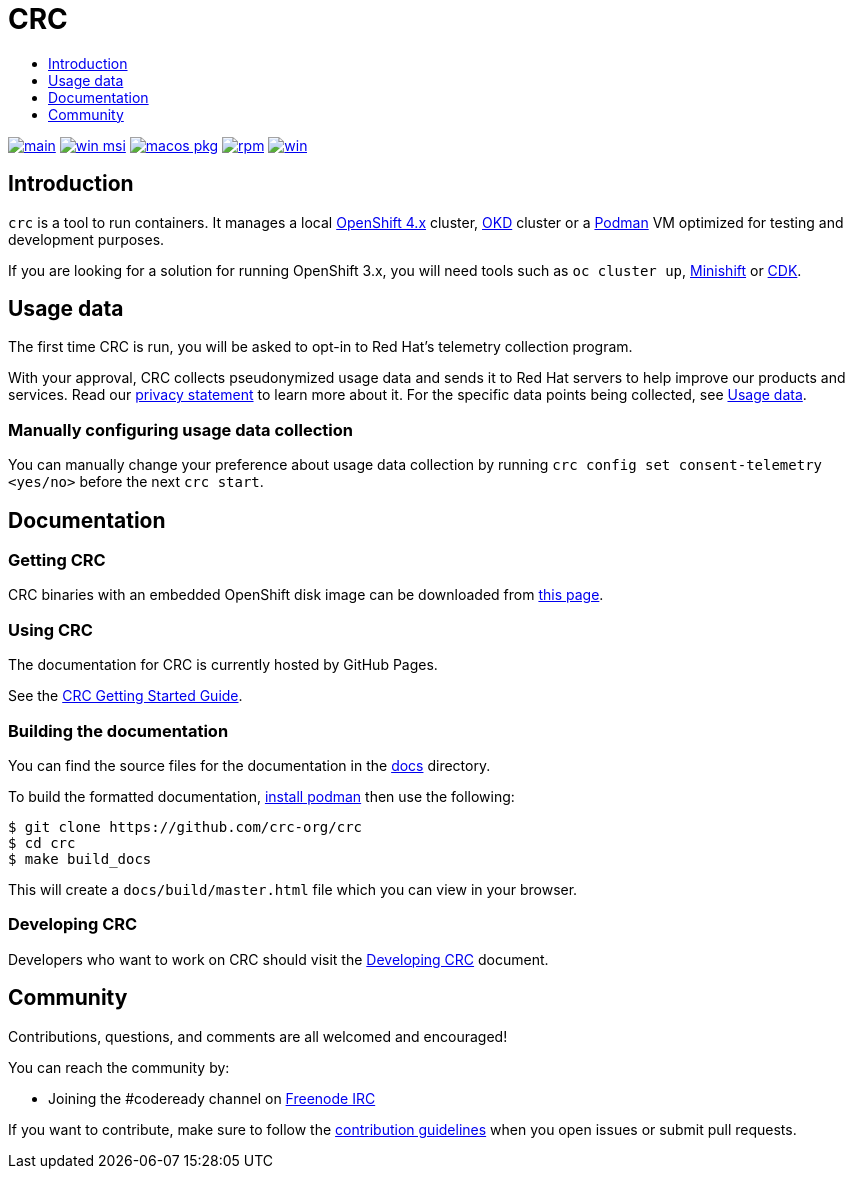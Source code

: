= CRC
:icons:
:toc: macro
:toc-title:
:toclevels:

toc::[]

image:https://github.com/crc-org/crc/actions/workflows/make-check.yml/badge.svg?branch=main["main", link="https://github.com/crc-org/crc/actions/workflows/make-check.yml"]
image:https://github.com/crc-org/crc/actions/workflows/windows-installer.yml/badge.svg["win msi", link="https://github.com/crc-org/crc/actions/workflows/windows-installer.yml"]
image:https://github.com/crc-org/crc/actions/workflows/macos-installer.yml/badge.svg["macos pkg", link="https://github.com/crc-org/crc/actions/workflows/macos-installer.yml"]
image:https://github.com/crc-org/crc/actions/workflows/make-rpm.yml/badge.svg["rpm", link="https://github.com/crc-org/crc/actions/workflows/make-rpm.yml"]
image:https://github.com/crc-org/crc/actions/workflows/make-check-win.yml/badge.svg["win", link="https://github.com/crc-org/crc/actions/workflows/make-check-win.yml"]

[[intro-to-crc]]
== Introduction

`crc` is a tool to run containers. It manages a local https://github.com/openshift/origin[OpenShift 4.x] cluster, https://github.com/openshift/okd[OKD] cluster or a https://github.com/containers/podman[Podman] VM optimized for testing and development purposes.

If you are looking for a solution for running OpenShift 3.x, you will need tools such as `oc cluster up`, http://github.com/minishift/minishift[Minishift] or https://developers.redhat.com/products/cdk/overview/[CDK].

[[usage-data]]
== Usage data

The first time CRC is run, you will be asked to opt-in to Red Hat's telemetry collection program.

With your approval, CRC collects pseudonymized usage data and sends it to Red Hat servers to help improve our products and services. Read our https://developers.redhat.com/article/tool-data-collection[privacy statement] to learn more about it. For the specific data points being collected, see xref:usage-data.adoc#data-table[Usage data].

=== Manually configuring usage data collection

You can manually change your preference about usage data collection by running `crc config set consent-telemetry <yes/no>` before the next `crc start`.


[[documentation]]
== Documentation

=== Getting CRC

CRC binaries with an embedded OpenShift disk image can be downloaded from link:https://console.redhat.com/openshift/create/local[this page].

=== Using CRC

The documentation for CRC is currently hosted by GitHub Pages.

See the link:https://crc-org.github.io/crc/[CRC Getting Started Guide].

=== Building the documentation

You can find the source files for the documentation in the link:./docs[docs] directory.

To build the formatted documentation, link:https://github.com/containers/libpod/blob/master/install.md[install podman] then use the following:

```bash
$ git clone https://github.com/crc-org/crc
$ cd crc
$ make build_docs
```

This will create a [filename]`docs/build/master.html` file which you can view in your browser.

=== Developing CRC

Developers who want to work on CRC should visit the link:./developing.adoc[Developing CRC] document.

[[community]]
== Community

Contributions, questions, and comments are all welcomed and encouraged!

You can reach the community by:

- Joining the #codeready channel on https://freenode.net/[Freenode IRC]

If you want to contribute, make sure to follow the link:CONTRIBUTING.adoc[contribution guidelines]
when you open issues or submit pull requests.
